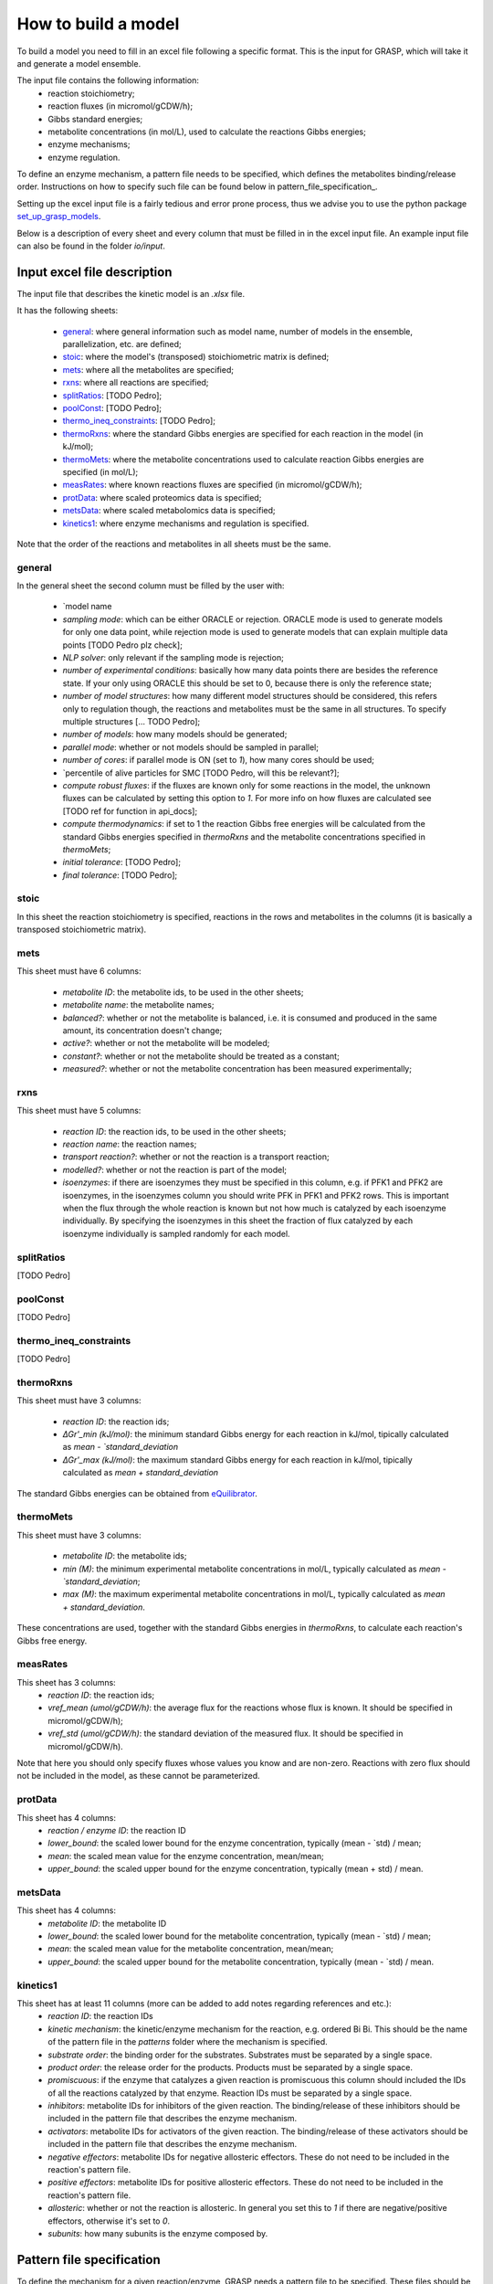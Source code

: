 How to build a model
=============================================

To build a model you need to fill in an excel file following a specific format. This is the input for GRASP, which will take it and generate a model ensemble.

The input file contains the following information:
 - reaction stoichiometry;
 - reaction fluxes (in micromol/gCDW/h);
 - Gibbs standard energies;
 - metabolite concentrations (in mol/L), used to calculate the reactions Gibbs energies;
 - enzyme mechanisms;
 - enzyme regulation.

To define an enzyme mechanism, a pattern file needs to be specified, which defines the metabolites binding/release order. Instructions on how to specify such file can be found below in pattern_file_specification_.

Setting up the excel input file is a fairly tedious and error prone process, thus we advise you to use the python package  `set_up_grasp_models <https://github.com/biosustain/set_up_grasp_models>`_.

Below is a description of every sheet and every column that must be filled in in the excel input file.
An example input file can also be found in the folder `io/input`.



Input excel file description
--------------------------------------------

The input file that describes the kinetic model is an `.xlsx` file. 

It has the following sheets:
 
 - general_: where general information such as model name, number of models in the ensemble, parallelization, etc. are defined;
 - stoic_: where the model's (transposed) stoichiometric matrix is defined;
 - mets_: where all the metabolites are specified;
 - rxns_: where all reactions are specified;
 - splitRatios_: [TODO Pedro];
 - poolConst_: [TODO Pedro];
 - thermo_ineq_constraints_: [TODO Pedro];
 - thermoRxns_: where the standard Gibbs energies are specified for each reaction in the model (in kJ/mol);
 - thermoMets_: where the metabolite concentrations used to calculate reaction Gibbs energies are specified (in mol/L);
 - measRates_: where known reactions fluxes are specified (in micromol/gCDW/h);
 - protData_: where scaled proteomics data is specified;
 - metsData_: where scaled metabolomics data is specified;
 - kinetics1_: where enzyme mechanisms and regulation is specified.


Note that the order of the reactions and metabolites in all sheets must be the same.


general
^^^^^^^^^^^^^^^^^^^^^^^^^^^^^^^^^^^

In the general sheet the second column must be filled by the user with:

 - `model name
 - `sampling mode`: which can be either ORACLE or rejection. ORACLE mode is used to generate models for only one data point, while rejection mode is used to generate models that can explain multiple data points [TODO Pedro plz check];
 - `NLP solver`: only relevant if the sampling mode is rejection;
 - `number of experimental conditions`: basically how many data points there are besides the reference state. If your only using ORACLE this should be set to 0, because there is only the reference state;
 - `number of model structures`: how many different model structures should be considered, this refers only to regulation though, the reactions and metabolites must be the same in all structures. To specify multiple structures [... TODO Pedro];
 - `number of models`: how many models should be generated;
 - `parallel mode`: whether or not models should be sampled in parallel;
 - `number of cores`: if parallel mode is ON (set to `1`), how many cores should be used;
 - `percentile of alive particles for SMC [TODO Pedro, will this be relevant?];
 - `compute robust fluxes`: if the fluxes are known only for some reactions in the model, the unknown fluxes can be calculated by setting this option to `1`. For more info on how fluxes are calculated see [TODO ref for function in api_docs];
 - `compute thermodynamics`: if set to 1 the reaction Gibbs free energies will be calculated from the standard Gibbs energies specified in `thermoRxns` and the metabolite concentrations specified in `thermoMets`;
 - `initial tolerance`:  [TODO Pedro];
 - `final tolerance`:  [TODO Pedro];


stoic
^^^^^^^^^^^^^^^^^^^^^^^^^^^^^^^^^^^

In this sheet the reaction stoichiometry is specified, reactions in the rows and metabolites in the columns (it is basically a transposed stoichiometric matrix).


mets
^^^^^^^^^^^^^^^^^^^^^^^^^^^^^^^^^^^

This sheet must have 6 columns:

 - `metabolite ID`: the metabolite ids, to be used in the other sheets;
 - `metabolite name`: the metabolite names;
 - `balanced?`: whether or not the metabolite is balanced, i.e. it is consumed and produced in the same amount, its concentration doesn't change;
 - `active?`: whether or not the metabolite will be modeled;
 - `constant?`: whether or not the metabolite should be treated as a constant;
 - `measured?`: whether or not the metabolite concentration has been measured experimentally;


rxns
^^^^^^^^^^^^^^^^^^^^^^^^^^^^^^^^^^^

This sheet must have 5 columns:
 
 - `reaction ID`: the reaction ids, to be used in the other sheets;
 - `reaction name`: the reaction names;
 - `transport reaction?`: whether or not the reaction is a transport reaction;
 - `modelled?`: whether or not the reaction is part of the model;
 - `isoenzymes`: if there are isoenzymes they must be specified in this column, e.g. if PFK1 and PFK2 are isoenzymes, in the isoenzymes column you should write PFK in PFK1 and PFK2 rows. This is important when the flux through the whole reaction is known but not how much is catalyzed by each isoenzyme individually. By specifying the isoenzymes in this sheet the fraction of flux catalyzed by each isoenzyme individually is sampled randomly for each model.


splitRatios
^^^^^^^^^^^^^^^^^^^^^^^^^^^^^^^^^^^

[TODO Pedro]


poolConst
^^^^^^^^^^^^^^^^^^^^^^^^^^^^^^^^^^^

[TODO Pedro]


thermo_ineq_constraints
^^^^^^^^^^^^^^^^^^^^^^^^^^^^^^^^^^^

[TODO Pedro]


thermoRxns
^^^^^^^^^^^^^^^^^^^^^^^^^^^^^^^^^^^

This sheet must have 3 columns:
 
 - `reaction ID`: the reaction ids;
 - `∆Gr'_min (kJ/mol)`: the minimum standard Gibbs energy for each reaction in kJ/mol, tipically calculated as `mean - `standard_deviation`
 - `∆Gr'_max (kJ/mol)`: the maximum standard Gibbs energy for each reaction in kJ/mol, tipically calculated as `mean + standard_deviation`

The standard Gibbs energies can be obtained from `eQuilibrator <http://equilibrator.weizmann.ac.il/>`_.


thermoMets
^^^^^^^^^^^^^^^^^^^^^^^^^^^^^^^^^^^

This sheet must have 3 columns:
 
 - `metabolite ID`: the metabolite ids;
 - `min (M)`: the minimum experimental metabolite concentrations in mol/L, typically calculated as `mean - `standard_deviation`;
 - `max (M)`: the maximum experimental metabolite concentrations in mol/L, typically calculated as `mean + standard_deviation`.

These concentrations are used, together with the standard Gibbs energies in `thermoRxns`, to calculate each reaction's Gibbs free energy.


measRates
^^^^^^^^^^^^^^^^^^^^^^^^^^^^^^^^^^^

This sheet has 3 columns:
 - `reaction ID`: the reaction ids;
 - `vref_mean (umol/gCDW/h)`: the average flux for the reactions whose flux is known. It should be specified in micromol/gCDW/h);
 - `vref_std (umol/gCDW/h)`: the standard deviation of the measured flux. It should be specified in micromol/gCDW/h).

Note that here you should only specify fluxes whose values you know and are non-zero. Reactions with zero flux should not be included in the model, as these cannot be parameterized.


protData
^^^^^^^^^^^^^^^^^^^^^^^^^^^^^^^^^^^

This sheet has 4 columns:
 - `reaction / enzyme ID`: the reaction ID
 - `lower_bound`: the scaled lower bound for the enzyme concentration, typically (mean - `std) / mean;
 - `mean`: the scaled mean value for the enzyme concentration, mean/mean;
 - `upper_bound`: the scaled upper bound for the enzyme concentration, typically (mean + std) / mean.


metsData
^^^^^^^^^^^^^^^^^^^^^^^^^^^^^^^^^^^

This sheet has 4 columns:
 - `metabolite ID`: the metabolite ID
 - `lower_bound`: the scaled lower bound for the metabolite concentration, typically (mean - `std) / mean;
 - `mean`: the scaled mean value for the metabolite concentration, mean/mean;
 - `upper_bound`: the scaled upper bound for the metabolite concentration, typically (mean - `std) / mean.


kinetics1
^^^^^^^^^^^^^^^^^^^^^^^^^^^^^^^^^^^

This sheet has at least 11 columns (more can be added to add notes regarding references and etc.):
 - `reaction ID`: the reaction IDs
 - `kinetic mechanism`: the kinetic/enzyme mechanism for the reaction, e.g. ordered Bi Bi. This should be the name of the pattern file in the `patterns` folder where the mechanism is specified.
 - `substrate order`: the binding order for the substrates. Substrates must be separated by a single space.
 - `product order`: the release order for the products. Products must be separated by a single space.
 - `promiscuous`: if the enzyme that catalyzes a given reaction is promiscuous this column should included the IDs of all the reactions catalyzed by that enzyme. Reaction IDs must be separated by a single space.
 - `inhibitors`: metabolite IDs for inhibitors of the given reaction. The binding/release of these inhibitors should be included in the pattern file that describes the enzyme mechanism.
 - `activators`: metabolite IDs for activators of the given reaction. The binding/release of these activators should be included in the pattern file that describes the enzyme mechanism.
 - `negative effectors`: metabolite IDs for negative allosteric effectors. These do not need to be included in the reaction's pattern file.
 - `positive effectors`: metabolite IDs for positive allosteric effectors. These do not need to be included in the reaction's pattern file.
 - `allosteric`: whether or not the reaction is allosteric. In general you set this to `1` if there are negative/positive effectors, otherwise it's set to `0`.
 - `subunits`: how many subunits is the enzyme composed by.



Pattern file specification
-----------------------------------

To define the mechanism for a given reaction/enzyme, GRASP needs a pattern file to be specified. These files should be inside the `patterns` folder, where you can find some examples as well.

Here we will show how to specify a pattern file.

Let's consider a uni-uni mechanism as the one below:
::

    E_c + m_3pg_c <-> E_c&m_3pg_c
    E_c&m_3pg_c <-> E_c&m_2pg_c
    E_c&m_2pg_c <-> E_c + m_2pg_c


where each line represents one elementary reaction, `E` is the enzyme, `3pg` is the substrate, and `2pg` is the product. `_c` denotes the compartment where the metabolites and enzyme are located, and it is optional.

The pattern file that needs to be specified for this reaction mechanism would look like:
::

    1 2 k01.*A
    2 1 k02
    2 3 k03
    3 2 k04
    3 1 k05
    1 3 k06.*P

where `k01, ..., k06` are the rate constants for the elementary reactions, `A` is the substrate, and `P` the product. The two numbers at the beginning of each row represent the different enzyme states: the free enzyme (1), the enzyme bound to `A` (2), and the enzyme bound to `B` (3). The first of the two numbers is the starting state and the second is the end state, e.g. in the first line `1 2 k01.*A`, `1` is the starting state, the free enzyme, and `2` is the end state, the enzyme bound to substrate `A`.
Since all elementary reactions must be reversible, two lines are specified for each elementary reaction, one for the forward direction, e.g. `1 2 k01.*A` where `A` binds to the free enzyme, and another for the reverse direction, e.g. `2 1 k02` where `A` is released.

The convention for metabolite names is:

  - A, B, C, D refer to substrates;
  - P, Q, R, S refer to products;
  - I refers to inhibitors; if there is more than one, try I1, I2, I3 and make sure it worked by looking into the reactions functions;
  - Z refers to the activators; if there is more than one, try Z1, Z2, Z3 and make sure it worked by looking into the reactions functions.

You can also use the package `set_up_grasp_models <https://github.com/biosustain/set_up_grasp_models>`_ to generate the pattern files from a file with the elementary reactions.



Example
-----------------------------------


To build a model ensemble you can use the script `build_model.m` in the examples folder, which looks similar to the code below:


.. code-block:: matlab

    % maximum number of models sampled, no matter what
    maxNumberOfSamples = 10000;

    % threshold of the jacobian's eigenvalues
    eigThreshold = 10^-5;

    modelID = 'toy_model';
    inputFile = fullfile('..', 'io', 'input', modelID);
    outputFile = fullfile('..', 'io','output', [modelID, '.mat']);

    ensemble = buildEnsemble(inputFile, outputFile, maxNumberOfSamples, eigThreshold);


To build the model ensemble we use the `buildEnsemble` function, which takes 4 arguments:
 - `inputFile`: path to the input excel file;
 - `outpuFile`: path to the output file (to be created);
 - `maxNumberOfSamples`: the maximum number of models that will be sampled no matter how many models are valid. The goal is to get the number of valid models specified in the excel input file. However, if there are no valid models (very unlikely) the program will run forever. `maxNumberOfSamples` will prevent that;
 - `eigThreshold`: threshold for the real part of the model's jacobian eigenvalues. Models with a eigenvalue real part higher than `eigThreshold` are discarded.

In general it is recommended to use the `io/input` and `io/output` folders to store your input/output files, but you can use any other folders as long as the paths are specified correctly.
